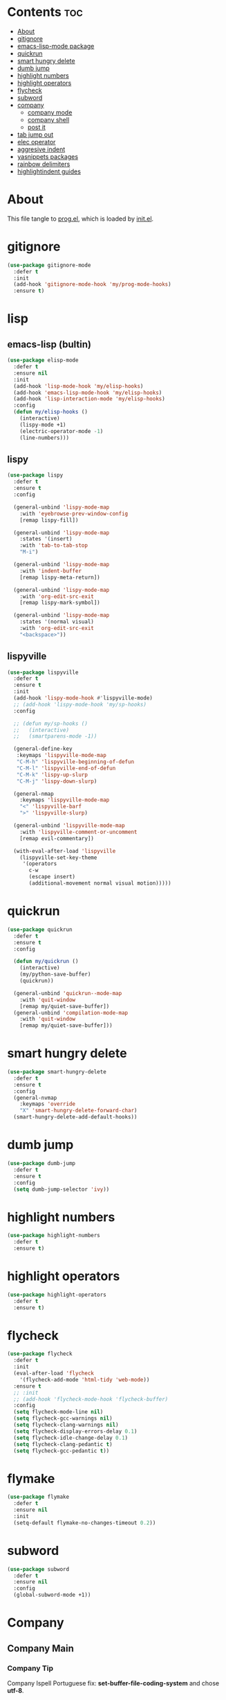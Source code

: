 #+PROPERTY: header-args :tangle yes

* Contents                                                                :toc:
- [[#about][About]]
- [[#gitignore][gitignore]]
- [[#emacs-lisp-mode-package][emacs-lisp-mode package]]
- [[#quickrun][quickrun]]
- [[#smart-hungry-delete][smart hungry delete]]
- [[#dumb-jump][dumb jump]]
- [[#highlight-numbers][highlight numbers]]
- [[#highlight-operators][highlight operators]]
- [[#flycheck][flycheck]]
- [[#subword][subword]]
- [[#company][company]]
  - [[#company-mode][company mode]]
  - [[#company-shell][company shell]]
  - [[#post-it][post it]]
- [[#tab-jump-out][tab jump out]]
- [[#elec-operator][elec operator]]
- [[#aggresive-indent][aggresive indent]]
- [[#yasnippets-packages][yasnippets packages]]
- [[#rainbow-delimiters][rainbow delimiters]]
- [[#highlightindent-guides][highlightindent guides]]

* About
This file tangle to [[https://github.com/mrbig033/emacs/blob/master/modules/packages/prog/prog.el][prog.el]], which is loaded by [[https://github.com/mrbig033/emacs/blob/master/init.el][init.el]].
* gitignore
#+BEGIN_SRC emacs-lisp
(use-package gitignore-mode
  :defer t
  :init
  (add-hook 'gitignore-mode-hook 'my/prog-mode-hooks)
  :ensure t)
#+END_SRC

* lisp
** emacs-lisp (bultin)
#+BEGIN_SRC emacs-lisp
(use-package elisp-mode
  :defer t
  :ensure nil
  :init
  (add-hook 'lisp-mode-hook 'my/elisp-hooks)
  (add-hook 'emacs-lisp-mode-hook 'my/elisp-hooks)
  (add-hook 'lisp-interaction-mode 'my/elisp-hooks)
  :config
  (defun my/elisp-hooks ()
    (interactive)
    (lispy-mode +1)
    (electric-operator-mode -1)
    (line-numbers)))
#+END_SRC

** lispy
#+BEGIN_SRC emacs-lisp
(use-package lispy
  :defer t
  :ensure t
  :config

  (general-unbind 'lispy-mode-map
    :with 'eyebrowse-prev-window-config
    [remap lispy-fill])

  (general-unbind 'lispy-mode-map
    :states '(insert)
    :with 'tab-to-tab-stop
    "M-i")

  (general-unbind 'lispy-mode-map
    :with 'indent-buffer
    [remap lispy-meta-return])

  (general-unbind 'lispy-mode-map
    :with 'org-edit-src-exit
    [remap lispy-mark-symbol])

  (general-unbind 'lispy-mode-map
    :states '(normal visual)
    :with 'org-edit-src-exit
    "<backspace>"))
#+END_SRC

** lispyville
#+BEGIN_SRC emacs-lisp
(use-package lispyville
  :defer t
  :ensure t
  :init
  (add-hook 'lispy-mode-hook #'lispyville-mode)
  ;; (add-hook 'lispy-mode-hook 'my/sp-hooks)
  :config

  ;; (defun my/sp-hooks ()
  ;;   (interactive)
  ;;   (smartparens-mode -1))

  (general-define-key
   :keymaps 'lispyville-mode-map
   "C-M-h" 'lispyville-beginning-of-defun
   "C-M-l" 'lispyville-end-of-defun
   "C-M-k" 'lispy-up-slurp
   "C-M-j" 'lispy-down-slurp)

  (general-nmap
    :keymaps 'lispyville-mode-map
    "<" 'lispyville-barf
    ">" 'lispyville-slurp)

  (general-unbind 'lispyville-mode-map
    :with 'lispyville-comment-or-uncomment
    [remap evil-commentary])

  (with-eval-after-load 'lispyville
    (lispyville-set-key-theme
     '(operators
       c-w
       (escape insert)
       (additional-movement normal visual motion)))))

#+END_SRC

* quickrun
#+BEGIN_SRC emacs-lisp
(use-package quickrun
  :defer t
  :ensure t
  :config

  (defun my/quickrun ()
    (interactive)
    (my/python-save-buffer)
    (quickrun))

  (general-unbind 'quickrun--mode-map
    :with 'quit-window
    [remap my/quiet-save-buffer])
  (general-unbind 'compilation-mode-map
    :with 'quit-window
    [remap my/quiet-save-buffer]))
#+END_SRC

* smart hungry delete
#+BEGIN_SRC emacs-lisp
(use-package smart-hungry-delete
  :defer t
  :ensure t
  :config
  (general-nvmap
    :keymaps 'override
    "X" 'smart-hungry-delete-forward-char)
  (smart-hungry-delete-add-default-hooks))
#+END_SRC
* dumb jump
#+BEGIN_SRC emacs-lisp
(use-package dumb-jump
  :defer t
  :ensure t
  :config
  (setq dumb-jump-selector 'ivy))
#+END_SRC
* highlight numbers
#+BEGIN_SRC emacs-lisp
(use-package highlight-numbers
  :defer t
  :ensure t)
#+END_SRC
* highlight operators
#+BEGIN_SRC emacs-lisp
(use-package highlight-operators
  :defer t
  :ensure t)
#+END_SRC
* flycheck
#+BEGIN_SRC emacs-lisp
(use-package flycheck
  :defer t
  :init
  (eval-after-load 'flycheck
    '(flycheck-add-mode 'html-tidy 'web-mode))
  :ensure t
  ;; :init
  ;; (add-hook 'flycheck-mode-hook 'flycheck-buffer)
  :config
  (setq flycheck-mode-line nil)
  (setq flycheck-gcc-warnings nil)
  (setq flycheck-clang-warnings nil)
  (setq flycheck-display-errors-delay 0.1)
  (setq flycheck-idle-change-delay 0.1)
  (setq flycheck-clang-pedantic t)
  (setq flycheck-gcc-pedantic t))
#+END_SRC

* flymake
#+BEGIN_SRC emacs-lisp
(use-package flymake
  :defer t
  :ensure nil
  :init
  (setq-default flymake-no-changes-timeout 0.2))
#+END_SRC

* subword
#+BEGIN_SRC emacs-lisp
(use-package subword
  :defer t
  :ensure nil
  :config
  (global-subword-mode +1))
#+END_SRC

* Company
** Company Main
*** Company Tip
Company Ispell Portuguese fix: *set-buffer-file-coding-system* and chose *utf-8*.
*** Company Package
**** Declaration
#+BEGIN_SRC emacs-lisp
(use-package company
  :defer t
  :ensure t
#+END_SRC
**** Config
***** Keybindings
#+BEGIN_SRC emacs-lisp
:config

(general-define-key
 :keymaps 'company-active-map
 "1" 'company-complete-number
 "2" 'company-complete-number
 "3" 'company-complete-number
 "4" 'company-complete-number
 "5" 'company-complete-number
 "6" 'company-complete-number
 "7" 'company-complete-number
 "8" 'company-complete-number
 "9" 'company-complete-number
 "0" 'company-complete-number
 "M-f" 'company-filter-candidates
 "M-d" 'my/company-complete-paren
 "M-r" 'my/company-yasnippet
 "M-k" nil
 "M-l" nil
 "C-w" 'evil-delete-backward-word
 "C-h" 'delete-backward-char
 "<tab>" nil
 "M-w" 'my/company-complete-first
 "<escape>" 'company-abort
 ;; "<return>" 'company-complete
 "M-j" 'my/company-complete-first-add-space
 "M-o" 'my/company-yasnippet)

(general-define-key
 :keymaps 'company-filter-map
 "TAB" nil
 "M-h" 'company-quickhelp-manual-begin
 "M-d" 'company-filter-candidates
 "C-k" 'my/company-complete
 "M-o" 'my/company-yasnippet)
;; "RET" 'company-complete)

(general-imap
  :keymaps 'company-mode-map
  "C-SPC" 'company-complete
  ;; "C-l" 'company-complete
  "M-/" 'hippie-expand)
#+END_SRC
***** Settings
#+BEGIN_SRC emacs-lisp
(setq company-show-numbers t)
(setq company-idle-delay 0.5)
(setq company-auto-complete t)
(setq company-tooltip-limit 10)
(setq company-dabbrev-code-modes t)
(setq company-dabbrev-downcase nil)
(setq company-dabbrev-ignore-case t)
(setq-default company-idle-delay 0.5)
(setq company-dabbrev-other-buffers t)
(setq company-selection-wrap-around t)
(setq company-minimum-prefix-length 2)
(setq company-dabbrev-code-everywhere t)
(setq company-dabbrev-code-ignore-case t)
(setq company-auto-complete-chars '(46 61))
(setq company-dabbrev-ignore-buffers "nil")
#+END_SRC
***** Functions
#+BEGIN_SRC emacs-lisp
(defun my/company-yasnippet ()
  (interactive)
  (company-abort)
  (yas-expand)))
#+END_SRC
** Company Others
*** company shell
#+BEGIN_SRC emacs-lisp
(use-package company-shell
  :after company
  :ensure t
  :init
  (add-to-list 'company-backends 'company-shell t)
  (setq company-shell-modes '(sh-mode fish-mode shell-mode eshell-mode text-mode prog-mode lisp-interaction-mode markdown-mode))
  :config
  (setq company-shell-delete-duplicates t)
  (setq company-fish-shell-modes nil))
#+END_SRC
*** post it
#+BEGIN_SRC emacs-lisp
(use-package pos-tip
  :defer t
  :ensure t
  :config
  (setq pos-tip-border-width 3)
  (setq pos-tip-internal-border-width 3)
  (setq pos-tip-background-color "grey9")
  (setq pos-tip-foreground-color "yellow1"))
#+END_SRC

* tab jump out
#+BEGIN_SRC emacs-lisp
(use-package tab-jump-out
  :defer t
  :ensure t
  :config
  (tab-jump-out-mode t))
#+END_SRC

* elec operator
#+BEGIN_SRC emacs-lisp
(use-package electric-operator
  :defer t
  :ensure t
  :config
  (electric-operator-add-rules-for-mode 'python-mode
                                        (cons "+" " + ")
                                        (cons "-" " - ")
                                        (cons "ndd" " and ")
                                        (cons "ntt" " not ")))
#+END_SRC

* aggresive indent
#+BEGIN_SRC emacs-lisp
(use-package aggressive-indent
  :defer t
  :ensure t
  :config
  (setq aggressive-indent-sit-for-time 0.05))
#+END_SRC
* yasnippets packages
- Run command after expansion (snipped specific):
#+BEGIN_EXAMPLE
# -*- mode: snippet -*-
# expand-env: ((yas-after-exit-snippet-hook #'my/function))
#+END_EXAMPLE
[[https://emacs.stackexchange.com/a/48014][source]]
#+BEGIN_SRC emacs-lisp
(use-package yasnippet
  :ensure t
  ;; from http://bit.ly/2TEkmif
  ;; :bind (:map yas-minor-mode-map
  ;;             ("TAB" . nil)
  ;;             ("<tab>" . nil))
  :init
  (setq yas--default-user-snippets-dir "~/.emacs.d/etc/yasnippet/snippets")
  ;; (add-hook 'yas-before-expand-snippet-hook 'my/yas-before-hooks)
  ;; (add-hook 'yas-after-exit-snippet-hook 'my/yas-after-hooks)
  :config

  (defun my/company-yas-snippet ()
    (interactive)
    (company-abort)
    (evil-insert-state)
    (yas-expand))

  (general-imap
    "M-r" 'yas-expand)

  (general-unbind 'yas-keymap
    :with 'my/jump-out
    [remap kill-ring-save])

  (defun my/jump-out ()
    (interactive)
    (evil-append 1))

  (defun my/yas-load-other-window ()
    (interactive)
    (yas-load-snippet-buffer '## t)
    (other-window -1))

  (defun my/yas-load-other-kill-contents-other-window ()
    (interactive)
    (yas-load-snippet-buffer '## t)
    (other-window -1)
    (kill-buffer-contents)
    (evil-insert-state))

  (setq yas-also-auto-indent-first-line t)
  (setq yas-indent-line 'auto)

  (defun my/yas-before-hooks ()
    (interactive)
    (electric-operator-mode -1))

  (defun my/yas-after-hooks ()
    (interactive)
    (electric-operator-mode +1))

  (general-imap
    :keymaps 'yas-minor-mode-map
    "M-u" 'ivy-yasnippet)

  (general-nmap
    :keymaps 'yas-minor-mode-map
    "M-u" 'ivy-yasnippet)

  (general-unbind 'snippet-mode-map
    :with 'ignore
    [remap my/quiet-save-buffer])

  (general-nvmap
    :keymaps 'snippet-mode-map
    "<C-return>" 'yas-load-snippet-buffer-and-close
    "<M-return>" 'my/yas-load-other-window
    "<C-M-return>" 'my/yas-load-other-kill-contents-other-window
    "M-;" 'hydra-yasnippet/body)

  (general-imap
    :keymaps 'snippet-mode-map
    "M-;" 'hydra-yasnippet/body
    "DEL" 'evil-delete-backward-char-and-join)

  (setq yas-triggers-in-field nil)
  (yas-global-mode +1))

;; (use-package yasnippet-classic-snippets
;;   :after yasnippet
;;   :ensure t)

(use-package yasnippet-snippets
  :after yasnippet
  :ensure t
  :config
  (yasnippet-snippets-initialize))

(use-package ivy-yasnippet
  :after yasnippet
  :ensure t)
#+END_SRC

* rainbow delimiters
#+BEGIN_SRC emacs-lisp
(use-package rainbow-delimiters
  :defer t
  :ensure t)
#+END_SRC
* highlightindent guides
#+BEGIN_SRC emacs-lisp
(use-package highlight-indent-guides
  :defer t
  :ensure t)
#+END_SRC
* string inflection
#+BEGIN_SRC emacs-lisp
(use-package string-inflection
  :defer t
  :ensure t
  :config
  (setq string-inflection-skip-backward-when-done nil))
#+END_SRC
* Prescient
** prescient
#+BEGIN_SRC emacs-lisp
(use-package prescient
  :defer t
  :ensure t
  :config
  (prescient-persist-mode +1))
#+END_SRC

** ivy-prescient
#+BEGIN_SRC emacs-lisp
(use-package ivy-prescient
  :after ivy
  :ensure t
  :config
  (setq ivy-prescient-sort-commands '(counsel-find-library
                                      counsel-find-file
                                      counsel-ag
                                      counsel-org-capture))
  (ivy-prescient-mode +1))
#+END_SRC

** company prescient
#+BEGIN_SRC emacs-lisp
(use-package company-prescient
  :after company
  :ensure t
  :config
  (company-prescient-mode +1)
  (prescient-persist-mode +1))
#+END_SRC
* parens
** smartparens
#+BEGIN_SRC emacs-lisp
(use-package smartparens
  :defer t
  :ensure t
  :config
  (setq sp-escape-quotes-after-insert nil)
  (smartparens-global-mode +1)
  (show-smartparens-global-mode +1))
#+END_SRC

** elec pair
#+BEGIN_SRC emacs-lisp
(use-package elec-pair
  :defer t)
#+END_SRC
usep
* slime
#+BEGIN_SRC emacs-lisp
(use-package slime
  :defer t
  :ensure t
  :config
  (setq inferior-lisp-program "/usr/bin/sbcl")
  (setq slime-contribs '(slime-fancy))

  (general-unbind 'slime-repl-mode-map
    :with 'slime-repl-clear-buffer
    [remap recenter-top-bottom])

  (general-unbind 'slime-repl-mode-map
    :with 'other-window
    [remap my/quiet-save-buffer])

  (general-define-key
   :keymaps 'slime-mode-map
   "C-l" 'slime-repl-clear-buffer))

#+END_SRC
* gist
#+BEGIN_SRC emacs-lisp
(use-package gist
  :defer t
  :ensure t
  :config
  (defadvice browse-url (after browse-url-after activate) (my/focus-chrome-delayed))
  (setq gist-view-gist t))
#+END_SRC
